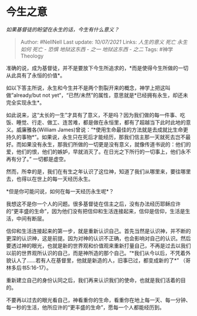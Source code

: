 * 今生之意
  :PROPERTIES:
  :CUSTOM_ID: 今生之意
  :END:

/如果基督徒的盼望在永生的话，今生有什么意义？/

#+BEGIN_QUOTE
  Author: #NellNell Last update: /10/07/2021/ Links: [[人生的意义]]
  [[死亡]] [[永生如何]] [[死亡 - 恐惧]] [[地狱这东西 - 之一]]
  [[地狱这东西 - 之二]] Tags: #神学Theology
#+END_QUOTE

准确的说，成为基督徒，并不是要放下今生所追求的，*而是使得今生所做的一切从此具有了永恒的价值*。

如以下答主所说，永生和今生并不是两个割裂开来的概念，神学上把这叫做”already/but
not
yet“，“已然/未然”的属性，意思就是*已经拥有永生，却还未完全实现永生*。

如此说来，这“太长的一生”才具有了意义，不是吗？因为我们做的每一件事、吃饭、睡觉、行走、做工、连苦难，都是做在永恒里，都有了超越当下此时此地的意义。威廉雅各(William
James)曾说：“*使用生命最佳的方法就是去成就比生命更持久的事物*”。如果说，永生只在死后才能经历，那我们信主那一天就死去岂不最好。而如果没有永生，那我们所做的一切更是没有意义，就像传道书说的：他们的爱，他们的恨，他们的嫉妒，早就消灭了。在日光之下所行的一切事上，他们永不再有分了。”
一切都是虚空。

然而，所幸的是，我们在有生之年认识了这位神，知道了我们从哪里来，要往哪里去，也得以在世上的每一天经历永生。

*但是你可能问说，如何在每一天经历永生呢*？

我想这不是你一个人的问题。很多基督徒在信主之后，没有办法经历耶稣应许的“更丰盛的生命”，因为他们没有把信仰和生活连接起来，信仰是信仰，生活是生活，中间有断层。

信仰和生活连接起来的第一步，就是重新认识自己。首先当然是认识神，并不断的更深的认识神，这是前提。因为对神的认识不正确，也会影响对自己的认识。然后要透过神的眼光，也就是新的世界观和价值观来重新打量自己，不再是过去以我们以前的世界观所认识的自己，而是神所造的那个自己。“*我们从今以后，不凭着外貌认人了......若有人在基督里，他就是新造的人，旧事已过，都变成新的了*”
（哥林多后书5:16-17）。

重新建立自己的身份认同之后，我们再来认识我们的使命，也就是我们活着的目的。

不要再以过去的眼光看自己，神看重你的生命，看重你在地上每一天、每一分钟、每一秒的生活，他所应许的“更丰盛的生命”，愿每一个人都能经历到。
